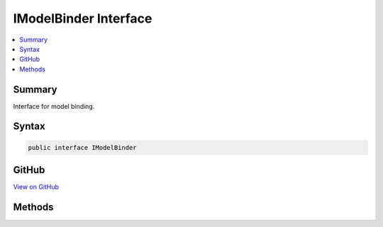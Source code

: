 

IModelBinder Interface
======================



.. contents:: 
   :local:



Summary
-------

Interface for model binding.











Syntax
------

.. code-block:: csharp

   public interface IModelBinder





GitHub
------

`View on GitHub <https://github.com/aspnet/apidocs/blob/master/aspnet/mvc/src/Microsoft.AspNet.Mvc.Abstractions/ModelBinding/IModelBinder.cs>`_





.. dn:interface:: Microsoft.AspNet.Mvc.ModelBinding.IModelBinder

Methods
-------

.. dn:interface:: Microsoft.AspNet.Mvc.ModelBinding.IModelBinder
    :noindex:
    :hidden:

    
    .. dn:method:: Microsoft.AspNet.Mvc.ModelBinding.IModelBinder.BindModelAsync(Microsoft.AspNet.Mvc.ModelBinding.ModelBindingContext)
    
        
    
        Async function to bind to a particular model.
    
        
        
        
        :param bindingContext: The binding context which has the object to be bound.
        
        :type bindingContext: Microsoft.AspNet.Mvc.ModelBinding.ModelBindingContext
        :rtype: System.Threading.Tasks.Task{Microsoft.AspNet.Mvc.ModelBinding.ModelBindingResult}
        :return: A Task which on completion returns a <see cref="T:Microsoft.AspNet.Mvc.ModelBinding.ModelBindingResult" /> which represents the result
            of the model binding process.
    
        
        .. code-block:: csharp
    
           Task<ModelBindingResult> BindModelAsync(ModelBindingContext bindingContext)
    

